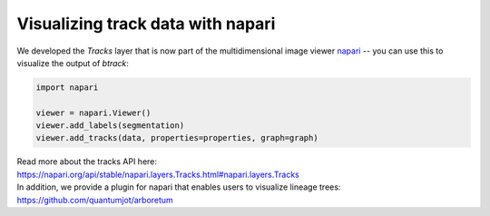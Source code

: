 ==================================
Visualizing track data with napari
==================================

We developed the `Tracks` layer that is now part of the multidimensional image
viewer `napari <https://napari.org/>`__ -- you can use this to
visualize the output of `btrack`:


.. code:: python

   import napari

   viewer = napari.Viewer()
   viewer.add_labels(segmentation)
   viewer.add_tracks(data, properties=properties, graph=graph)


| Read more about the tracks API here:
| https://napari.org/api/stable/napari.layers.Tracks.html#napari.layers.Tracks

| In addition, we provide a plugin for napari that enables users to
  visualize lineage trees:
| https://github.com/quantumjot/arboretum
